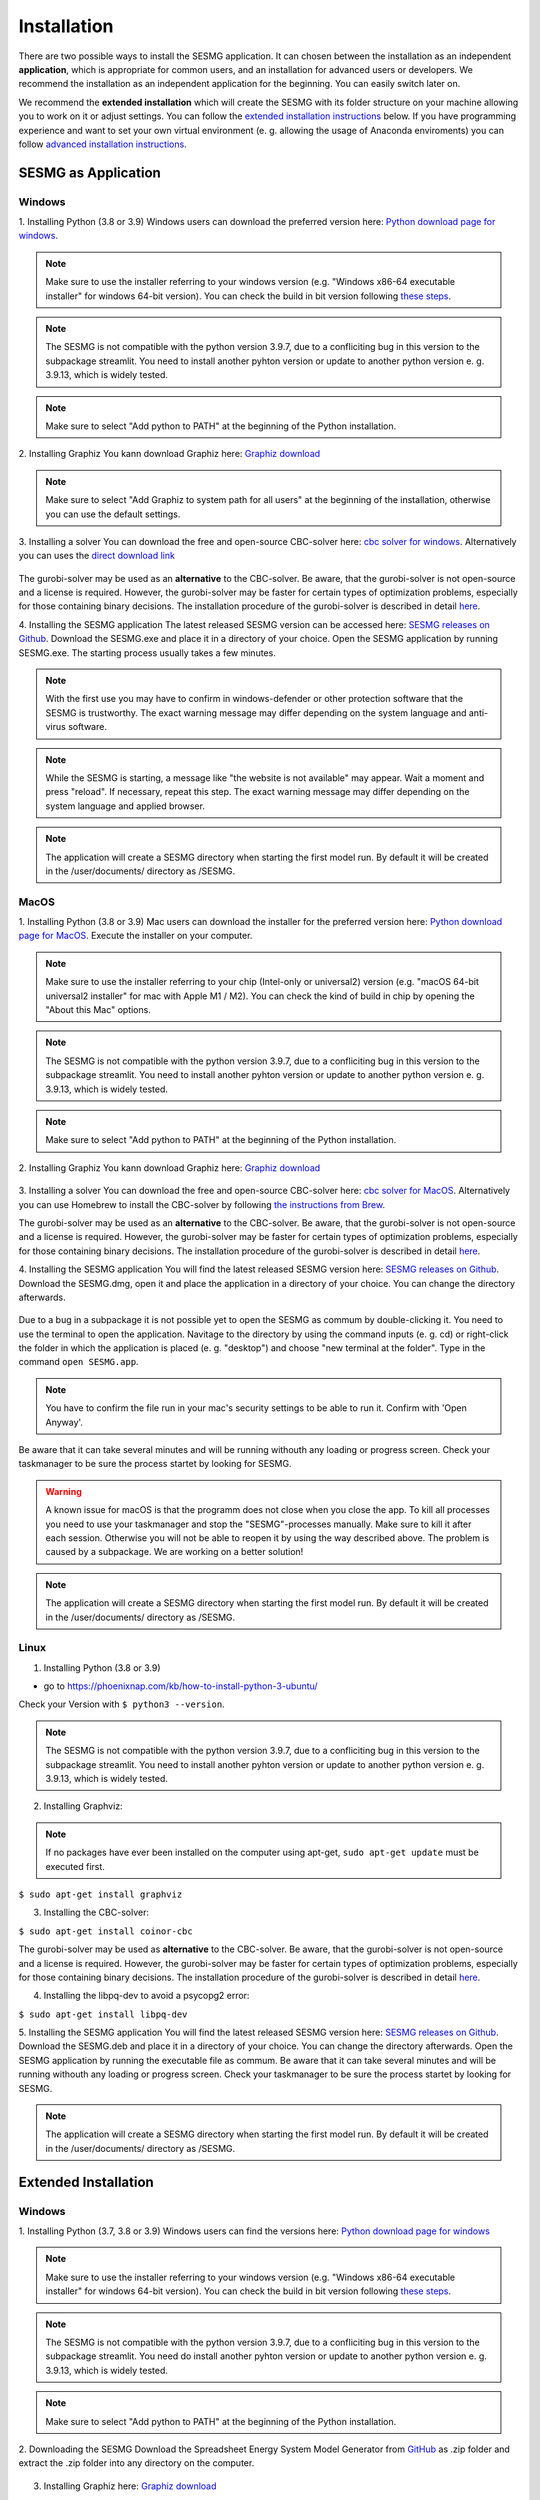 Installation
************

There are two possible ways to install the SESMG application. It can chosen 
between the installation as an independent **application**, which is appropriate 
for common users, and an installation for advanced users or developers. We 
recommend the installation as an independent application for the beginning. 
You can easily switch later on.

We recommend the **extended installation** which will create the SESMG with its
folder structure on your machine allowing you to work on it or adjust settings. 
You can follow the `extended installation instructions <https://spreadsheet-energy-system-model-generator.readthedocs.io/en/latest/02.01.00_installation.html#extended-installation>`_ 
below. If you have programming experience and want to set your own virtual 
environment (e. g. allowing the usage of Anaconda enviroments) you can follow 
`advanced installation instructions <https://spreadsheet-energy-system-model-generator.readthedocs.io/en/latest/02.01.00_installation.html#advanced-installation>`_. 



SESMG as Application
====================

Windows
-------

1. Installing Python (3.8 or 3.9)
Windows users can download the preferred version here: `Python download page for windows <https://www.python.org/downloads/windows/>`_.

.. note:: 

	Make sure to use the installer referring to your windows version (e.g. 
	"Windows x86-64 executable installer" for windows 64-bit version). You can 
	check the build in bit version following `these steps <https://support.microsoft.com/en-us/windows/32-bit-and-64-bit-windows-frequently-asked-questions-c6ca9541-8dce-4d48-0415-94a3faa2e13d>`_.
	
.. note:: 

	The SESMG is not compatible with the python version 3.9.7, due to a 
	confliciting bug in this version to the subpackage streamlit. You need to 
	install another pyhton version or update to another python version e. g. 
	3.9.13, which is widely tested.

.. figure:: images/manual/Installation/sesmg_installation_ms_1.png
   :width: 40 %
   :align: center
   
.. note:: 

	Make sure to select "Add python to PATH" at the beginning of the Python installation.

.. figure:: images/manual/Installation/sesmg_installation_ms_2.png
   :width: 40 %
   :align: center


2. Installing Graphiz
You kann download Graphiz here: `Graphiz download <https://graphviz.org/download/>`_

.. figure:: images/manual/Installation/sesmg_installation_ms_4.png
   :width: 40 %
   :align: center

.. note:: 

	Make sure to select "Add Graphiz to system path for all users" at the 
	beginning of the installation, otherwise you can use the default settings.

.. figure:: images/manual/Installation/sesmg_installation_ms_5.png
   :width: 40 %
   :align: center


3. Installing a solver
You can download the free and open-source CBC-solver here: `cbc solver for windows <https://www.coin-or.org/download/binary/Cbc/>`_. 
Alternatively you can uses the `direct download link <https://www.coin-or.org/download/binary/Cbc/Cbc-2.10-win64-msvc16-mdd.zip>`_

.. figure:: images/manual/Installation/sesmg_installation_ms_6.png
   :width: 40 %
   :align: center

The gurobi-solver may be used as an **alternative** to the CBC-solver. Be 
aware, that the gurobi-solver is not open-source and a license is required. 
However, the gurobi-solver may be faster for certain types of optimization problems, 
especially for those containing binary decisions. The installation procedure of 
the gurobi-solver is described in detail `here <https://www.gurobi.com/documentation/quickstart.html>`_.  


4. Installing the SESMG application
The latest released SESMG version can be accessed here: `SESMG releases on Github <https://github.com/SESMG/SESMG/releases/latest/>`_. 
Download the SESMG.exe and place it in a directory of your choice. Open the SESMG application by running SESMG.exe. The starting process usually takes a few minutes.

.. note::

	With the first use you may have to confirm in windows-defender or other protection software that the SESMG is trustworthy. 
	The exact warning message may differ depending on the system language and anti-virus software.


.. note::

	While the SESMG is starting, a message like "the website is not available" may appear. Wait a moment and press "reload". If necessary, repeat this step. 
	The exact warning message may differ depending on the system language and applied browser.

	
.. note:: 

	The application will create a SESMG directory when starting the first model 
	run. By default it will be created in the /user/documents/ directory as 
	/SESMG.



MacOS
-----

1. Installing Python (3.8 or 3.9) 
Mac users can download the installer for the preferred version here: `Python download page for MacOS <https://www.python.org/downloads/macos/>`_. 
Execute the installer on your computer.

.. note:: 

	Make sure to use the installer referring to your chip (Intel-only or 
	universal2) version (e.g. "macOS 64-bit universal2 installer" for mac with 
	Apple M1 / M2). You can check the kind of build in chip by opening the 
	"About this Mac" options.
	
.. note:: 

	The SESMG is not compatible with the python version 3.9.7, due to a 
	confliciting bug in this version to the subpackage streamlit. You need to 
	install another pyhton version or update to another python version e. g. 
	3.9.13, which is widely tested.

.. figure:: images/manual/Installation/sesmg_installation_ms_1.png
   :width: 40 %
   :align: center

.. note:: 

	Make sure to select "Add python to PATH" at the beginning of the Python installation.


2. Installing Graphiz
You kann download Graphiz here: `Graphiz download <https://graphviz.org/download/>`_

.. figure:: images/manual/Installation/sesmg_installation_ms_4.png
   :width: 40 %
   :align: center


3. Installing a solver
You can download the free and open-source CBC-solver here: `cbc solver for MacOS <https://www.coin-or.org/download/binary/Cbc/>`_. 
Alternatively you can use Homebrew to install the CBC-solver by following `the instructions from Brew <https://formulae.brew.sh/formula/cbc/>`_.

The gurobi-solver may be used as an **alternative** to the CBC-solver. Be 
aware, that the gurobi-solver is not open-source and a license is required. 
However, the gurobi-solver may be faster for certain types of optimization problems, 
especially for those containing binary decisions. The installation procedure 
of the gurobi-solver is described in detail `here <https://www.gurobi.com/documentation/quickstart.html>`_.  


4. Installing the SESMG application
You will find the latest released SESMG version here: `SESMG releases on Github <https://github.com/SESMG/SESMG/releases/latest/>`_. 
Download the SESMG.dmg, open it and place the application in a directory of 
your choice. You can change the directory afterwards. 

.. figure:: images/manual/Installation/sesmg_installation_mac_5_dmg.png
   :width: 40 %
   :align: center

Due to a bug in a subpackage it is not possible yet to open the SESMG as commum 
by double-clicking it. You need to use the terminal to open the application. 
Navitage to the directory by using the command inputs (e. g. cd) or right-click 
the folder in which the application is placed (e. g. "desktop") and choose 
"new terminal at the folder". Type in the command ``open SESMG.app``.

.. figure:: images/manual/Installation/sesmg_installation_mac_6_openapp.png
   :width: 40 %
   :align: center
   
.. note:: 

	You have to confirm the file run in your mac's security settings to be able 
	to run it. Confirm with 'Open Anyway'.

.. figure:: images/manual/Installation/sesmg_installation_mac_3.png
   :width: 40 %
   :align: center

Be aware that it can take several minutes and will be running withouth any 
loading or progress screen. Check your taskmanager to be sure the process 
startet by looking for SESMG.

.. warning::

    A known issue for macOS is that the programm does not close when you close 
    the app. To kill all processes you need to use your taskmanager and stop 
    the "SESMG"-processes manually. Make sure to kill it after each session. 
    Otherwise you will not be able to reopen it by using the way described 
    above. 
    The problem is caused by a subpackage. We are working on a better 
    solution! 

.. note:: 

	The application will create a SESMG directory when starting the first 
	model run. By default it will be created in the /user/documents/ directory 
	as /SESMG.



Linux
-----

1. Installing Python (3.8 or 3.9)

- go to `<https://phoenixnap.com/kb/how-to-install-python-3-ubuntu/>`_

Check your Version with ``$ python3 --version``.

.. note:: 

	The SESMG is not compatible with the python version 3.9.7, due to a 
	confliciting bug in this version to the subpackage streamlit. You need to 
	install another pyhton version or update to another python version e. g. 
	3.9.13, which is widely tested.
	
2. Installing Graphviz:

.. note::
	
	If no packages have ever been installed on the computer using apt-get, 
	``sudo apt-get update`` must be executed first.

``$ sudo apt-get install graphviz``
	
3. Installing the CBC-solver: 

``$ sudo apt-get install coinor-cbc``

The gurobi-solver may be used as **alternative** to the CBC-solver. Be aware, 
that the gurobi-solver is not open-source and a license is required. However, 
the gurobi-solver may be faster for certain types of optimization problems, especially 
for those containing binary decisions. The installation procedure of the 
gurobi-solver is described in detail `here <https://www.gurobi.com/documentation/quickstart.html>`_.  

4. Installing the libpq-dev to avoid a psycopg2 error:

``$ sudo apt-get install libpq-dev``

5. Installing the SESMG application
You will find the latest released SESMG version here: `SESMG releases on Github <https://github.com/SESMG/SESMG/releases/latest/>`_. 
Download the SESMG.deb and place it in a directory of your choice. You can 
change the directory afterwards. Open the SESMG application by running the 
executable file as commum. Be aware that it can take several minutes and will 
be running withouth any loading or progress screen. Check your taskmanager to 
be sure the process startet by looking for SESMG.

.. note:: 

	The application will create a SESMG directory when starting the first 
	model run. By default it will be created in the /user/documents/ directory 
	as /SESMG.



Extended Installation
=====================



Windows
-----

1. Installing Python (3.7, 3.8 or 3.9)
Windows users can find the versions here: `Python download page for windows <https://www.python.org/downloads/windows/>`_

.. note:: 

	Make sure to use the installer referring to your windows version (e.g. 
	"Windows x86-64 executable installer" for windows 64-bit version). You can 
	check the build in bit version following `these steps <https://support.microsoft.com/en-us/windows/32-bit-and-64-bit-windows-frequently-asked-questions-c6ca9541-8dce-4d48-0415-94a3faa2e13d>`_.
	
.. note:: 

	The SESMG is not compatible with the python version 3.9.7, due to a 
	confliciting bug in this version to the subpackage streamlit. You need 
	do install another pyhton version or update to another python version e. g. 
	3.9.13, which is widely tested.

.. figure:: images/manual/Installation/sesmg_installation_ms_1.png
   :width: 40 %
   :align: center
   
.. note:: 

	Make sure to select "Add python to PATH" at the beginning of the Python installation.

.. figure:: images/manual/Installation/sesmg_installation_ms_2.png
   :width: 40 %
   :align: center

2. Downloading the SESMG
Download the Spreadsheet Energy System Model Generator from `GitHub <https://github.com/SESMG/SESMG>`_ 
as .zip folder and extract the .zip folder into any directory on the computer.

.. figure:: images/manual/Installation/sesmg_installation_ms_3.png
   :width: 40 %
   :align: center

3. Installing Graphiz here: `Graphiz download <https://graphviz.org/download/>`_

.. figure:: images/manual/Installation/sesmg_installation_ms_4.png
   :width: 40 %
   :align: center

.. note:: 

	Make sure to select "Add Graphiz to system path for all users" at the 
	beginning of the installation, otherwise you can use the default settings.

.. figure:: images/manual/Installation/sesmg_installation_ms_5.png
   :width: 40 %
   :align: center
   

4. Installing the CBC-solver here: `CBC-solver for windows <https://www.coin-or.org/download/binary/Cbc/>`_. 
Alternatively you can uses the `direct download link <https://www.coin-or.org/download/binary/Cbc/Cbc-2.10-win64-msvc16-mdd.zip>`_

.. figure:: images/manual/Installation/sesmg_installation_ms_6.png
   :width: 40 %
   :align: center
   
.. note:: 

	Extract the .zip file and copy the CBC-solver (go to the bin-folder and 
	use the cbc.exe) into the SESMG directory.

.. figure:: images/manual/Installation/sesmg_installation_ms_7.png
   :width: 40 %
   :align: center
   
The gurobi-solver may be used as **alternative** to the CBC-solver. Be aware, 
that the gurobi-solver is not open-source and a license is required. However, 
the gurobi-solver may be faster for certain types of optimization problems, especially 
for those containing binary decisions. The installation procedure of the 
gurobi-solver is described in detail `here <https://www.gurobi.com/documentation/quickstart.html>`_.  

5. Installing the SESMG
Execute the windows_installation.cmd and add your python version (this may take 
several minutes).


.. figure:: images/manual/Installation/sesmg_installation_ms_8.png
   :width: 40 %
   :align: center

Enter your python version.

.. note:: 

	Please type in your python version in the major.minor format, which means 
	to give 3.X if you have the version 3.X.YY. E.g. 3.9 if you have the python 
	version 3.9.13. 

.. figure:: images/manual/Installation/sesmg_installation_ms_9.png
   :width: 40 %
   :align: center

.. note:: 

	There appears a warning after the installation process about the packages 
	osmx and cartopy. The installation was successful, the SESMG will run 
	normally and you can ignore this warning. Also see 
	`warning-001 troubeshooting <https://spreadsheet-energy-system-model-generator.readthedocs.io/en/latest/03.00.00_trouble_shooting.html#warning-w-001-need-to-install-cartopy>`_.

6. Have fun with the SESMG.

.. figure:: images/manual/Installation/sesmg_installation_ms_10.png
   :width: 40 %
   :align: center

.. note:: 

	If you receive a "Your computer has been protected by Windows" error 
	message, click "More Information," and then "Run Anyway".
	
.. note:: 

	The application will create a SESMG directory when starting the first 
	model run. By default it will be created in the /user/documents/ directory 
	as /SESMG. You can change the folder structure by adjusting the 
	GUI_st_settings.json file which you will find in the /program_files/GUI_st/ 
	directory. You can change the directory by adding the preferred path to the 
	GUI_st_settings.json. Make sure that each subdirectory is defined as its own 
	list entry by following the given layout.


MacOS
-----

.. note:: 

	We recommended installing the SESMG as an admin or user with admin rights.

1. Installing Python (3.7, 3.8 or 3.9) 

Go to the `Python download page for macOS <https://www.python.org/downloads/macos/>`_ 
and download an installer.

.. note:: 

	Make sure to use the installer referring to your chip (Intel-only or 
	universal2) version (e.g. "macOS 64-bit universal2 installer" for mac 
	with Apple M1 / M2). You can check the kind of buil in chip by opening the 
	"About this Mac" option behind the apple icon in the above left corner.
	
.. note:: 

	The SESMG is not compatible with the python version 3.9.7, due to a 
	confliciting bug in this version to the subpackage streamlit. You need to 
	install another pyhton version or update to another python version e. g. 
	3.9.13, which is widely tested.

.. figure:: images/manual/Installation/sesmg_installation_ms_1.png
   :width: 40 %
   :align: center
   
Execute the installer on your computer.

.. note:: 

	Make sure to select "Add python to PATH" at the beginning of the Python installation.
	
2. Downloading the SESMG
Download the Spreadsheet Energy System Model Generator from `GitHub <https://github.com/SESMG/SESMG>`_ 
as .zip folder and extract the .zip folder into any directory on the computer.

.. figure:: images/manual/Installation/sesmg_installation_ms_3.png
   :width: 40 %
   :align: center

.. note:: 

	If your device does not have homebrew installed, install it by typing 
	``/bin/bash -c "$(curl -fsSL https://raw.githubusercontent.com/Homebrew/install/HEAD/install.sh)"`` 
	in your terminal.
	
.. note:: 

	Homebrew requires Xcode command line tools for macOS. Check if you already 
	have it installed by using ``xcode-select --help``. If no error occures it 
	is already installed. Otherwise run ``xcode-select --install`` in your terminal.
	
.. note:: 

	For Apple CPU M1/M2: Make sure to follow the instrutions while installing 
	homebrew. If there is a message to run two lines of code: do so and run them 
	separately in your terminal. Look for: ``(echo; echo 'eval "$(/opt/homebrew/bin/brew shellenv)"') >> /Users/YOURUSERNAME/.zprofile`` 
	and eval ``$(/opt/homebrew/bin/brew shellenv)`` with your username. Do 
	not run those lines if not requested.
	
3. Installing the SESMG 
Excecute the "MacOS_installation.command" file and enter your python version
to the terminal.

.. figure:: images/manual/Installation/sesmg_installation_mac_1.png
   :width: 40 %
   :align: center
   
.. note:: 

	You have to confirm the file run in your mac's security settings to be able 
	to run it. Confirm with 'Open Anyway'.

.. figure:: images/manual/Installation/sesmg_installation_mac_3.png
   :width: 40 %
   :align: center

.. note:: 

	Please type in your python version in the major.minor format, which means to 
	give 3.X if you have the version 3.X.YY. E.g. 3.9 if you have the python 
	version 3.9.13. 
   
.. figure:: images/manual/Installation/sesmg_installation_mac_2.png
   :width: 40 %
   :align: center

.. note:: 

	There appears a warning after the installation process about the packages 
	osmx and cartopy. The installation was successful, the SESMG will run normally 
	and you can ignore this warning. Also see `warning-001 troubeshooting <https://spreadsheet-energy-system-model-generator.readthedocs.io/en/latest/03.00.00_trouble_shooting.html#warning-w-001-need-to-install-cartopy>`_.

.. note::

	During this step, the CBC-solver was automatically installed. The 
	gurobi-solver may be used as **alternative** to the cbc solver. Be 
	aware, that the gurobi-solver is not open-source and a license is required. 
	However, the gurobi-solver may be faster for certain types of optimization problems, 
	especially for those containing binary decisions. The installation procedure 
	of the gurobi-solver is described in detail `here <https://www.gurobi.com/documentation/quickstart.html>`_.  

4. Have fun with the SESMG.
The Spreadsheet Energy System Model Generator has been installed. 

.. figure:: images/manual/Installation/sesmg_installation_ms_10.png
   :width: 40 %
   :align: center

.. note::

	When running the SESMG for the first time using the Run_SESMG_for_macos.command 
	file you may need to confirm again, as described above, in the security settings.

.. note:: 

	The application will create a SESMG directory when starting the first 
	model run. By default it will be created in the /user/documents/ directory 
	as /SESMG. You can change the folder structure by adjusting the 
	GUI_st_settings.json file which you will find in the /program_files/GUI_st/ 
	directory. You can change the directory by adding the preferred path to the 
	GUI_st_settings.json. Make sure that each subdirectory is defined as its own 
	list entry by following the given layout.


Linux 
-----

1. Installing Python (3.7, 3.8 or 3.9)

- go to `<https://phoenixnap.com/kb/how-to-install-python-3-ubuntu/>`_

Check your version with ``$ python3 --version``.

.. note:: 

	The SESMG is not compatible with the python version 3.9.7, due to a 
	confliciting bug in this version to the subpackage streamlit. You need to 
	install another pyhton version or update to another python version e. g. 
	3.9.13, which is widely tested.
	 
2. Downloading the SESMG
Download the Spreadsheet Energy System Model Generator from `GitHub <https://github.com/SESMG/SESMG>`_ 
as .zip folder and extract the .zip folder into any directory on the computer.

.. figure:: images/manual/Installation/sesmg_installation_ms_3.png
   :width: 40 %
   :align: center
   
.. note::
	
	If no packages have ever been installed on the computer using apt-get, 
	``sudo apt-get update`` must be executed first.

3. Install pip: 
Installing
``$ sudo apt-get install python3-pip``
	
4. Installing Graphviz:

``$ sudo apt-get install graphviz``
	
5. Installing the CBC-solver: 

``$ sudo apt-get install coinor-cbc``

6. Installing the libpq-dev to avoid a psycopg2 error:

``$ sudo apt-get install libpq-dev``

The gurobi-solver may be used as **alternative** to the CBC-solver. Be aware, 
that the gurobi-solver is not open-source and a license is required. However, 
the gurobi-solver may be faster for certain types of optimization problems, 
especially for those containing binary decisions. The installation procedure of 
the gurobi-solver is described in detail `here <https://www.gurobi.com/documentation/quickstart.html>`_.  
	
7. Installing the SESMG
Execute the "Linux_installation.sh" file. By first navigating to the path of 
the SESMG directory and then running the following:

``$ sudo sh Linux_installation.sh``

Enter your python version.

.. note:: 

	Please type in your python version in the major.minor format, which means 
	to give 3.X if you have the version 3.X.YY. E.g. 3.9 if you have the python 
	version 3.9.13. 

.. note:: 

	There appears a warning after the installation process about the packages 
	osmx and cartopy. The installation was successful, the SESMG will run 
	normally and you can ignore this warning. Also see 
	`warning-001 troubeshooting <https://spreadsheet-energy-system-model-generator.readthedocs.io/en/latest/03.00.00_trouble_shooting.html#warning-w-001-need-to-install-cartopy>`_.

8. Running the SESMG 
The Spreadsheet Energy System Model Generator has been installed. Open 
``localhost:8501`` in a browser.

.. note:: 

	The application will create a SESMG directory when starting the first 
	model run. By default it will be created in the /user/documents/ directory 
	as /SESMG. You can change the folder structure by adjusting the 
	GUI_st_settings.json file which you will find in the /program_files/GUI_st/ 
	directory. You can change the directory by adding the preferred path to the 
	GUI_st_settings.json. Make sure that each subdirectory is defined as its own 
	list entry by following the given layout.


Advanced 
-----

1. Download the SESMG by using ``git clone https://github.com/SESMG/SESMG.git`` 
OR by downloading it manually from the `SESMG Github repository <https://github.com/SESMG/SESMG/>`_.

2. Create a virtual environment of your choice for the SESMG folder

3. Install the following packages within the virual environment: coincbc, 
graphviz, geos (MacOS only), postgresql (MacOS only), fiona (Windows only), 
gdal (Windows, only)

.. note::
    
    The gurobi-solver may be used as **alternative** to the CBC-solver. Be aware, 
    that the gurobi-solver is not open-source and a license is required. However, 
    the gurobi-solver may be faster for certain types of optimization problems, 
    especially for those containing binary decisions. The installation procedure of 
    the gurobi-solver is described in detail `here <https://www.gurobi.com/documentation/quickstart.html>`_.  

4. Use ``pip install -r requirements.txt`` to install the required sub-packages 
in the virtual environment

5. Start the SESMG by executing start_script.py

.. note:: 

	The application will create a SESMG directory when starting the first 
	model run. By default it will be created in the /user/documents/ directory 
	as /SESMG. You can change the folder structure by adjusting the 
	GUI_st_settings.json file which you will find in the /program_files/GUI_st/ 
	directory. You can change the directory by adding the preferred path to the 
	GUI_st_settings.json. Make sure that each subdirectory is defined as its own 
	list entry by following the given layout.


